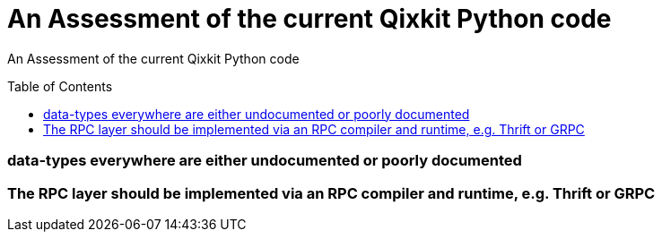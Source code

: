 [[qiskit-assessment]]
= An Assessment of the current Qixkit Python code
:toc:
:toc-placement: preamble

An Assessment of the current Qixkit Python code

toc::[]

=== data-types everywhere are either undocumented or poorly documented

=== The RPC layer should be implemented via an RPC compiler and runtime, e.g. Thrift or GRPC


